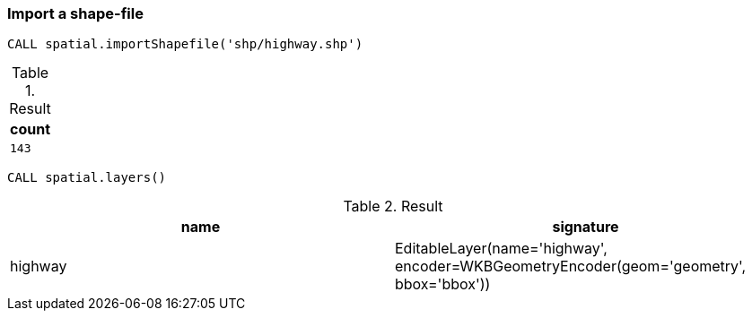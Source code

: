 === Import a shape-file

[source,cypher]
----
CALL spatial.importShapefile('shp/highway.shp')
----

.Result

[opts="header",cols="1"]
|===
|count
a|
[source]
----
143
----

|===

[source,cypher]
----
CALL spatial.layers()
----

.Result

[opts="header",cols="2"]
|===
|name|signature
|highway|EditableLayer(name='highway', encoder=WKBGeometryEncoder(geom='geometry', bbox='bbox'))
|===

